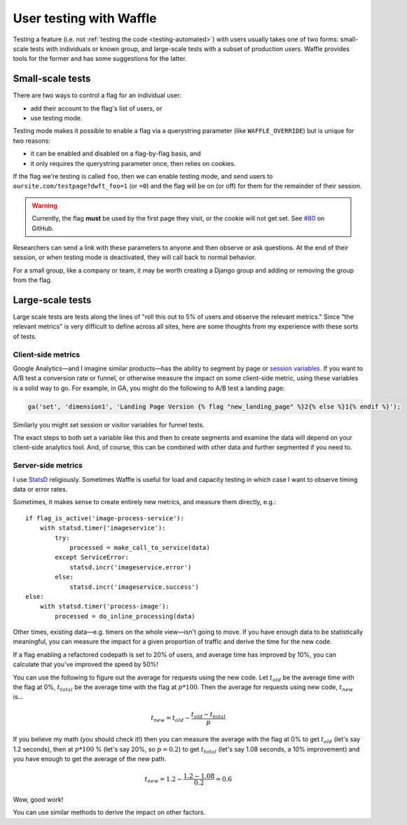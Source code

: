 .. _testing-user:

========================
User testing with Waffle
========================

Testing a feature (i.e. not :ref:`testing the code <testing-automated>`)
with users usually takes one of two forms: small-scale tests with
individuals or known group, and large-scale tests with a subset of
production users. Waffle provides tools for the former and has some
suggestions for the latter.


Small-scale tests
=================

There are two ways to control a flag for an individual user:

- add their account to the flag's list of users, or
- use testing mode.

Testing mode makes it possible to enable a flag via a querystring
parameter (like ``WAFFLE_OVERRIDE``) but is unique for two reasons:

- it can be enabled and disabled on a flag-by-flag basis, and
- it only requires the querystring parameter once, then relies on
  cookies.

If the flag we're testing is called ``foo``, then we can enable testing
mode, and send users to ``oursite.com/testpage?dwft_foo=1`` (or ``=0``)
and the flag will be on (or off) for them for the remainder of their
session.

.. warning::

    Currently, the flag **must** be used by the first page they visit,
    or the cookie will not get set. See `#80`_ on GitHub.

Researchers can send a link with these parameters to anyone and then
observe or ask questions. At the end of their session, or when testing
mode is deactivated, they will call back to normal behavior.

For a small group, like a company or team, it may be worth creating a
Django group and adding or removing the group from the flag.


Large-scale tests
=================

Large scale tests are tests along the lines of "roll this out to 5% of
users and observe the relevant metrics." Since "the relevant metrics"
is very difficult to define across all sites, here are some thoughts
from my experience with these sorts of tests.


Client-side metrics
-------------------

Google Analytics—and I imagine similar products—has the ability to
segment by page or `session variables`_. If you want to A/B test a
conversion rate or funnel, or otherwise measure the impact on some
client-side metric, using these variables is a solid way to go. For
example, in GA, you might do the following to A/B test a landing page:

.. code-block:: django

    ga('set', 'dimension1', 'Landing Page Version {% flag "new_landing_page" %}2{% else %}1{% endif %}');

Similarly you might set session or visitor variables for funnel tests.

The exact steps to both set a variable like this and then to create
segments and examine the data will depend on your client-side analytics
tool. And, of course, this can be combined with other data and further
segmented if you need to.


Server-side metrics
-------------------

I use StatsD_ religiously. Sometimes Waffle is useful for load and
capacity testing in which case I want to observe timing data or error
rates.

Sometimes, it makes sense to create entirely new metrics, and measure
them directly, e.g.::

    if flag_is_active('image-process-service'):
        with statsd.timer('imageservice'):
            try:
                processed = make_call_to_service(data)
            except ServiceError:
                statsd.incr('imageservice.error')
            else:
                statsd.incr('imageservice.success')
    else:
        with statsd.timer('process-image'):
            processed = do_inline_processing(data)

Other times, existing data—e.g. timers on the whole view—isn't going to
move. If you have enough data to be statistically meaningful, you can
measure the impact for a given proportion of traffic and derive the time
for the new code.

If a flag enabling a refactored codepath is set to 20% of users, and
average time has improved by 10%, you can calculate that you've improved
the speed by 50%!

You can use the following to figure out the average for requests using
the new code. Let :math:`t_{old}` be the average time with the flag at
0%, :math:`t_{total}` be the average time with the flag at :math:`p *
100%`. Then the average for requests using new code, :math:`t_{new}`
is...

.. math::

    t_{new} = t_{old} - \frac{t_{old} - t_{total}}{p}

If you believe my math (you should check it!) then you can measure the
average with the flag at 0% to get :math:`t_{old}` (let's say 1.2
seconds), then at :math:`p * 100` % (let's say 20%, so :math:`p = 0.2`)
to get :math:`t_{total}` (let's say 1.08 seconds, a 10% improvement) and
you have enough to get the average of the new path.

.. math::

    t_{new} = 1.2 - \frac{1.2 - 1.08}{0.2} = 0.6

Wow, good work!

You can use similar methods to derive the impact on other factors.


.. _session variables: https://developers.google.com/analytics/devguides/collection/upgrade/reference/gajs-analyticsjs#custom-vars
.. _#80: https://github.com/jsocol/django-waffle/issues/80
.. _StatsD: https://github.com/etsy/statsd
